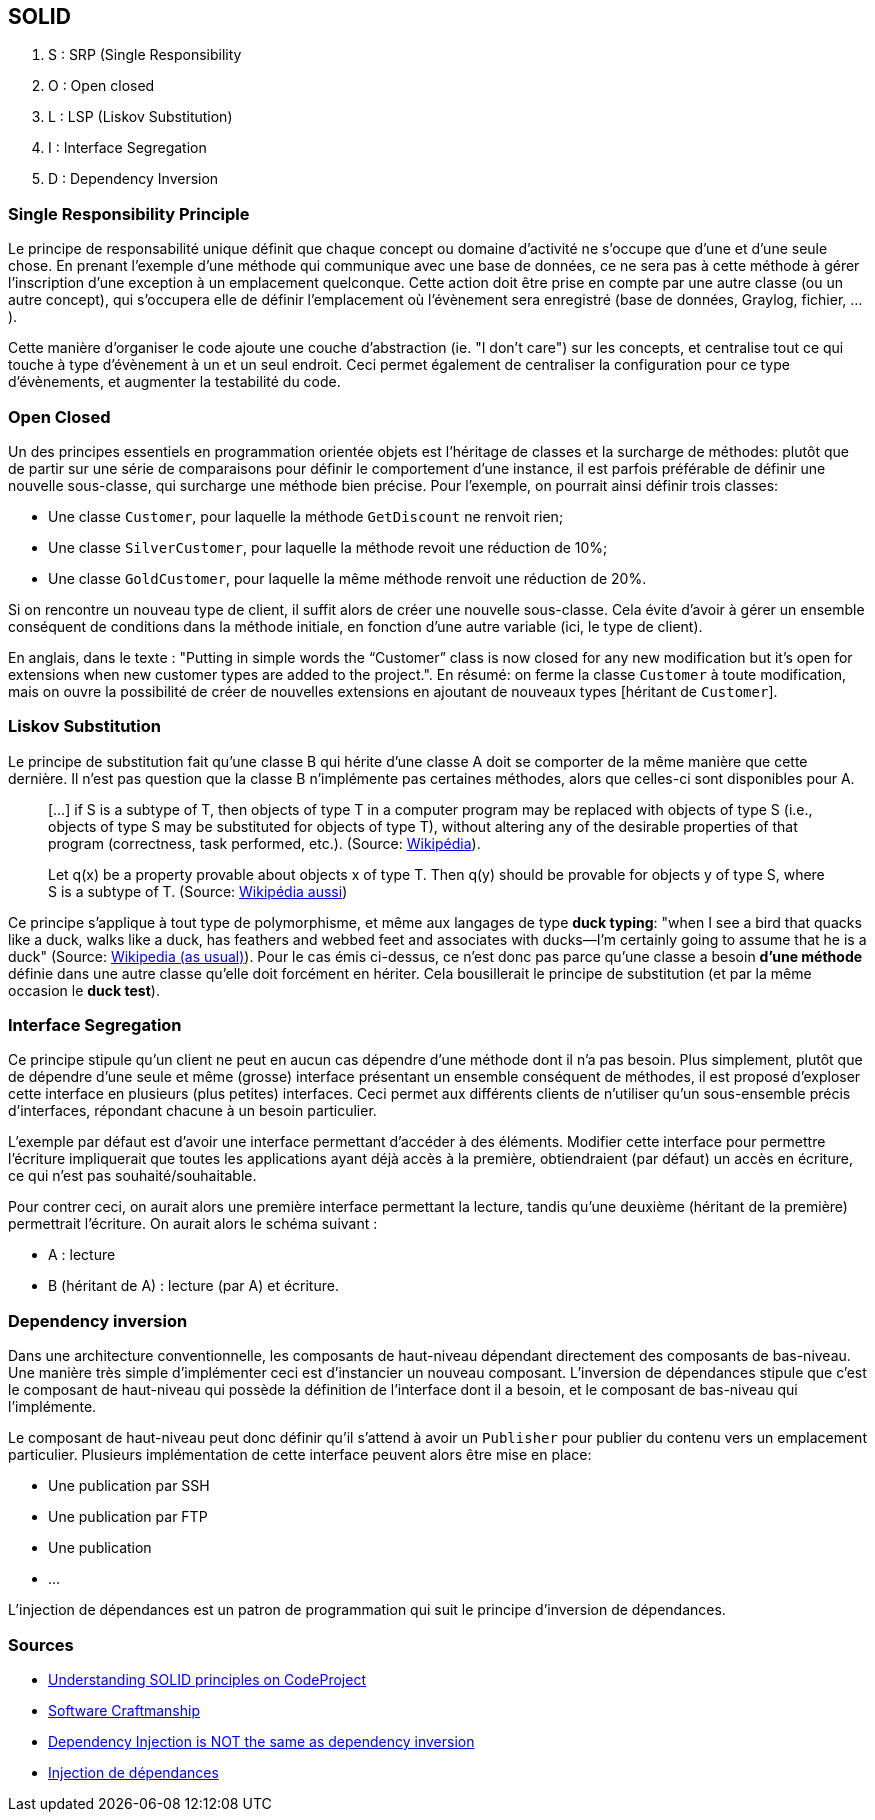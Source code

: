 == SOLID 

. S : SRP (Single Responsibility
. O : Open closed
. L : LSP (Liskov Substitution)
. I : Interface Segregation
. D : Dependency Inversion

=== Single Responsibility Principle

Le principe de responsabilité unique définit que chaque concept ou domaine d'activité ne s'occupe que d'une et d'une seule chose. En prenant l'exemple d'une méthode qui communique avec une base de données, ce ne sera pas à cette méthode à gérer l'inscription d'une exception à un emplacement quelconque. Cette action doit être prise en compte par une autre classe (ou un autre concept), qui s'occupera elle de définir l'emplacement où l'évènement sera enregistré (base de données, Graylog, fichier, ...).

Cette manière d'organiser le code ajoute une couche d'abstraction (ie. "I don't care") sur les concepts, et centralise tout ce qui touche à type d'évènement à un et un seul endroit. Ceci permet également de centraliser la configuration pour ce type d'évènements, et augmenter la testabilité du code.

=== Open Closed

Un des principes essentiels en programmation orientée objets est l'héritage de classes et la surcharge de méthodes: plutôt que de partir sur une série de comparaisons pour définir le comportement d'une instance, il est parfois préférable de définir une nouvelle sous-classe, qui surcharge une méthode bien précise. Pour l'exemple, on pourrait ainsi définir trois classes:

*  Une classe `Customer`, pour laquelle la méthode `GetDiscount` ne renvoit rien;
* Une classe `SilverCustomer`, pour laquelle la méthode revoit une réduction de 10%;  
* Une classe `GoldCustomer`, pour laquelle la même méthode renvoit une réduction de 20%.

Si on rencontre un nouveau type de client, il suffit alors de créer une nouvelle sous-classe. Cela évite d'avoir à gérer un ensemble conséquent de conditions dans la méthode initiale, en fonction d'une autre variable (ici, le type de client).

En anglais, dans le texte : "Putting in simple words the “Customer” class is now closed for any new modification but it’s open for extensions when new customer types are added to the project.". En résumé: on ferme la classe `Customer` à toute modification, mais on ouvre la possibilité de créer de nouvelles extensions en ajoutant de nouveaux types [héritant de `Customer`].

=== Liskov Substitution

Le principe de substitution fait qu'une classe B qui hérite d'une classe A doit se comporter de la même manière que cette dernière. Il n'est pas question que la classe B n'implémente pas certaines méthodes, alors que celles-ci sont disponibles pour A.

> [...] if S is a subtype of T, then objects of type T in a computer program may be replaced with objects of type S (i.e., objects of type S may be substituted for objects of type T), without altering any of the desirable properties of that program (correctness, task performed, etc.). (Source: http://en.wikipedia.org/wiki/Liskov_substitution_principle[Wikipédia]).

> Let q(x) be a property provable about objects x of type T. Then q(y) should be provable for objects y of type S, where S is a subtype of T. (Source: http://en.wikipedia.org/wiki/Liskov_substitution_principle[Wikipédia aussi])

Ce principe s'applique à tout type de polymorphisme, et même aux langages de type *duck typing*: "when I see a bird that quacks like a duck, walks like a duck, has feathers and webbed feet and associates with ducks—I’m certainly going to assume that he is a duck" (Source: http://en.wikipedia.org/wiki/Duck_test[Wikipedia (as usual)]). Pour le cas émis ci-dessus, ce n'est donc pas parce qu'une classe a besoin **d'une méthode** définie dans une autre classe qu'elle doit forcément en hériter. Cela bousillerait le principe de substitution (et par la même occasion le *duck test*).

=== Interface Segregation

Ce principe stipule qu'un client ne peut en aucun cas dépendre d'une méthode dont il n'a pas besoin. Plus simplement, plutôt que de dépendre d'une seule et même (grosse) interface présentant un ensemble conséquent de méthodes, il est proposé d'exploser cette interface en plusieurs (plus petites) interfaces. Ceci permet aux différents clients de n'utiliser qu'un sous-ensemble précis d'interfaces, répondant chacune à un besoin particulier.

L'exemple par défaut est d'avoir une interface permettant d'accéder à des éléments. Modifier cette interface pour permettre l'écriture impliquerait que toutes les applications ayant déjà accès à la première, obtiendraient (par défaut) un accès en écriture, ce qui n'est pas souhaité/souhaitable.

Pour contrer ceci, on aurait alors une première interface permettant la lecture, tandis qu'une deuxième (héritant de la première) permettrait l'écriture. On aurait alors le schéma suivant :

* A : lecture
* B (héritant de A) : lecture (par A) et écriture.

=== Dependency inversion

Dans une architecture conventionnelle, les composants de haut-niveau dépendant directement des composants de bas-niveau. Une manière très simple d'implémenter ceci est d'instancier un nouveau composant.  L'inversion de dépendances stipule que c'est le composant de haut-niveau qui possède la définition de l'interface dont il a besoin, et le composant de bas-niveau qui l'implémente.

Le composant de haut-niveau peut donc définir qu'il s'attend à avoir un `Publisher` pour publier du contenu vers un emplacement particulier. Plusieurs implémentation de cette interface peuvent alors être mise en place:

 * Une publication par SSH
 * Une publication par FTP
 * Une publication
 * ...

L'injection de dépendances est un patron de programmation qui suit le principe d'inversion de dépendances.

=== Sources

* http://www.codeproject.com/Articles/703634/SOLID-architecture-principles-using-simple-Csharp[Understanding SOLID principles on CodeProject]
* http://en.wikipedia.org/wiki/Software_craftsmanship[Software Craftmanship]
* http://lostechies.com/derickbailey/2011/09/22/dependency-injection-is-not-the-same-as-the-dependency-inversion-principle/[Dependency Injection is NOT the same as dependency inversion]
* http://en.wikipedia.org/wiki/Dependency_injection[Injection de dépendances]
